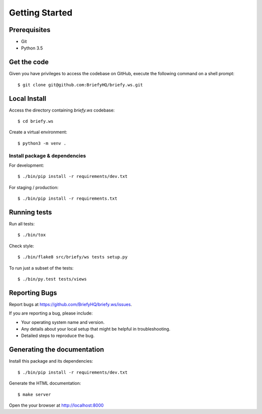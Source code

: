 .. highlight:: shell

Getting Started
===============

Prerequisites
-----------------

* Git
* Python 3.5


Get the code
--------------------
Given you have privileges to access the codebase on GitHub, execute the following command on
a shell prompt::

  $ git clone git@github.com:BriefyHQ/briefy.ws.git

Local Install
--------------
Access the directory containing *briefy.ws* codebase::

  $ cd briefy.ws

Create a virtual environment::

  $ python3 -m venv .

Install package & dependencies
+++++++++++++++++++++++++++++++++++

For development::


    $ ./bin/pip install -r requirements/dev.txt


For staging / production::

    $ ./bin/pip install -r requirements.txt


Running tests
--------------

Run all tests::

    $ ./bin/tox


Check style::

    $ ./bin/flake8 src/briefy/ws tests setup.py

To run just a subset of the tests::

    $ ./bin/py.test tests/views


Reporting Bugs
----------------

Report bugs at https://github.com/BriefyHQ/briefy.ws/issues.

If you are reporting a bug, please include:

* Your operating system name and version.
* Any details about your local setup that might be helpful in troubleshooting.
* Detailed steps to reproduce the bug.

Generating the documentation
----------------------------------

Install this package and its dependencies::

    $ ./bin/pip install -r requirements/dev.txt


Generate the HTML documentation::

    $ make server

Open the your browser at http://localhost:8000
